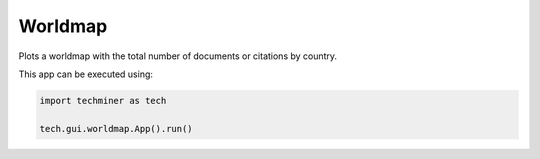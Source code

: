 Worldmap
===============================================================================

.. image:: ./images/worldmap.png
    :width: 800px
    :align: center


Plots a worldmap with the total number of documents or citations by country.

This app can be executed using:

.. code:: python
    
    import techminer as tech

    tech.gui.worldmap.App().run()


